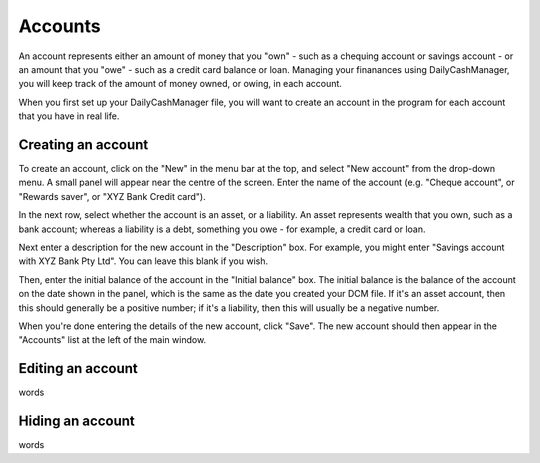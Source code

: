 Accounts
========

An account represents either an amount of money that you "own" - such as a
chequing account or savings account - or an amount that you "owe" - such as
a credit card balance or loan. Managing your finanances using DailyCashManager,
you will keep track of the amount of money owned, or owing, in each account.

When you first set up your DailyCashManager file, you will want to create
an account in the program for each account that you have in real life.

Creating an account
-------------------

To create an account, click on the "New" in the menu bar at the top, and select
"New account" from the drop-down menu. A small panel will appear near the centre
of the screen. Enter the name of the account (e.g. "Cheque account", or "Rewards
saver", or "XYZ Bank Credit card").

In the next row, select whether the account is an asset, or a liability. An
asset represents wealth that you own, such as a bank account; whereas a
liability is a debt, something you owe - for example, a credit card or
loan.

Next enter a description for the new account in the "Description" box.
For example, you might enter "Savings account with XYZ Bank Pty Ltd". You can
leave this blank if you wish.

Then, enter the initial balance of the account in the "Initial balance" box. The
initial balance is the balance of the account on the date shown in the panel,
which is the same as the date you created your DCM file. If it's an asset
account, then this should generally be a positive number; if it's a liability,
then this will usually be a negative number.

When you're done entering the details of the new account, click "Save". The new
account should then appear in the "Accounts" list at the left of the main
window.

Editing an account
------------------

words

Hiding an account
-----------------

words
